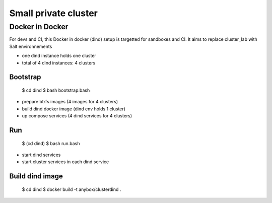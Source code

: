 Small private cluster
=====================

Docker in Docker
****************

For devs and CI, this Docker in docker (dind) setup is targetted for sandboxes and CI.
It aims to replace cluster_lab with Salt environnements

* one dind instance holds one cluster
* total of 4 dind instances: 4 clusters

Bootstrap
---------

    $ cd dind
    $ bash bootstrap.bash

* prepare btrfs images (4 images for 4 clusters)
* build dind docker image (dind env holds 1 cluster)
* up compose services (4 dind services for 4 clusters)

Run
---

    $ (cd dind)
    $ bash run.bash

* start dind services
* start cluster services in each dind service

Build dind image
----------------

    $ cd dind
    $ docker build -t anybox/clusterdind .
